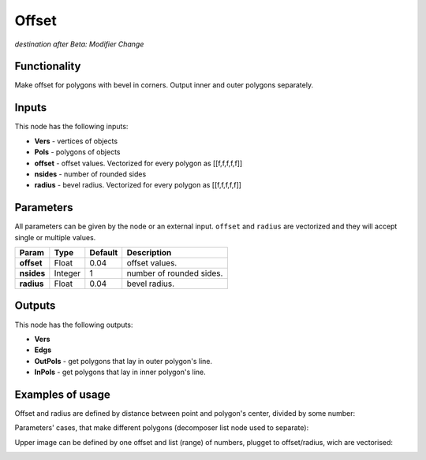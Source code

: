 Offset
======

*destination after Beta: Modifier Change*

Functionality
-------------

Make offset for polygons with bevel in corners. Output inner and outer polygons separately.

Inputs
------

This node has the following inputs:

- **Vers** - vertices of objects
- **Pols** - polygons of objects
- **offset** - offset values. Vectorized for every polygon as [[f,f,f,f,f]]
- **nsides** - number of rounded sides
- **radius** - bevel radius. Vectorized for every polygon as [[f,f,f,f,f]]

Parameters
----------

All parameters can be given by the node or an external input.
``offset`` and ``radius`` are vectorized and they will accept single or multiple values.

+-----------------+---------------+-------------+-------------------------------------------------------------+
| Param           | Type          | Default     | Description                                                 |
+=================+===============+=============+=============================================================+
| **offset**      | Float         | 0.04        | offset values.                                              |
+-----------------+---------------+-------------+-------------------------------------------------------------+
| **nsides**      | Integer       | 1           | number of rounded sides.                                    |
+-----------------+---------------+-------------+-------------------------------------------------------------+
| **radius**      | Float         | 0.04        | bevel radius.                                               |
+-----------------+---------------+-------------+-------------------------------------------------------------+


Outputs
-------

This node has the following outputs:

- **Vers**
- **Edgs**
- **OutPols** - get polygons that lay in outer polygon's line.
- **InPols** - get polygons that lay in inner polygon's line.

Examples of usage
-----------------

Offset and radius are defined by distance between point and polygon's center, divided by some number:

.. image:: https://cloud.githubusercontent.com/assets/5783432/18608956/88a1eaba-7d07-11e6-8f69-763ac4172c6a.png

Parameters' cases, that make different polygons (decomposer list node used to separate):

.. image:: https://cloud.githubusercontent.com/assets/5783432/18608957/8e4a5696-7d07-11e6-8f7f-ccfc6886a781.png

Upper image can be defined by one offset and list (range) of numbers, plugget to offset/radius, wich are vectorised:

.. image:: https://cloud.githubusercontent.com/assets/5783432/18608958/9194df92-7d07-11e6-9652-457776d42aaa.png
